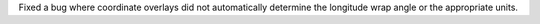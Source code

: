 Fixed a bug where coordinate overlays did not automatically determine the
longitude wrap angle or the appropriate units.
